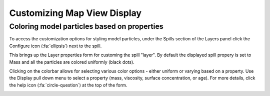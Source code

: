 ############################
Customizing Map View Display
############################

Coloring model particles based on properties
--------------------------------------------
To access the customization options for styling model particles, under the Spills section of the Layers panel click the Configure icon (:fa:`ellipsis`) next to the spill.

This brings up the Layer properties form for customing the spill "layer". By default the displayed spill propery is set to Mass and all the particles are colored uniformly (black dots). 

Clicking on the colorbar allows for selecting various color options - either uniform or varying based on a property. Use the Display pull down menu to select a property (mass, viscosity, surface concentration, or age). For more details, click the help icon (:fa:`circle-question`) at the top of the form.


.. image:: layers.png